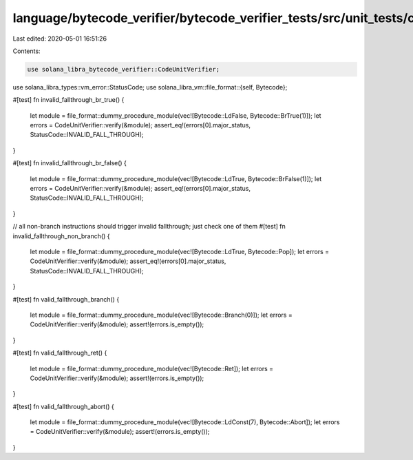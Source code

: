 language/bytecode_verifier/bytecode_verifier_tests/src/unit_tests/code_unit_tests.rs
====================================================================================

Last edited: 2020-05-01 16:51:26

Contents:

.. code-block:: rs

    use solana_libra_bytecode_verifier::CodeUnitVerifier;
use solana_libra_types::vm_error::StatusCode;
use solana_libra_vm::file_format::{self, Bytecode};

#[test]
fn invalid_fallthrough_br_true() {
    let module = file_format::dummy_procedure_module(vec![Bytecode::LdFalse, Bytecode::BrTrue(1)]);
    let errors = CodeUnitVerifier::verify(&module);
    assert_eq!(errors[0].major_status, StatusCode::INVALID_FALL_THROUGH);
}

#[test]
fn invalid_fallthrough_br_false() {
    let module = file_format::dummy_procedure_module(vec![Bytecode::LdTrue, Bytecode::BrFalse(1)]);
    let errors = CodeUnitVerifier::verify(&module);
    assert_eq!(errors[0].major_status, StatusCode::INVALID_FALL_THROUGH);
}

// all non-branch instructions should trigger invalid fallthrough; just check one of them
#[test]
fn invalid_fallthrough_non_branch() {
    let module = file_format::dummy_procedure_module(vec![Bytecode::LdTrue, Bytecode::Pop]);
    let errors = CodeUnitVerifier::verify(&module);
    assert_eq!(errors[0].major_status, StatusCode::INVALID_FALL_THROUGH);
}

#[test]
fn valid_fallthrough_branch() {
    let module = file_format::dummy_procedure_module(vec![Bytecode::Branch(0)]);
    let errors = CodeUnitVerifier::verify(&module);
    assert!(errors.is_empty());
}

#[test]
fn valid_fallthrough_ret() {
    let module = file_format::dummy_procedure_module(vec![Bytecode::Ret]);
    let errors = CodeUnitVerifier::verify(&module);
    assert!(errors.is_empty());
}

#[test]
fn valid_fallthrough_abort() {
    let module = file_format::dummy_procedure_module(vec![Bytecode::LdConst(7), Bytecode::Abort]);
    let errors = CodeUnitVerifier::verify(&module);
    assert!(errors.is_empty());
}


